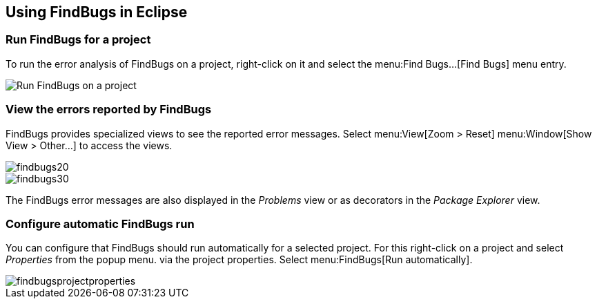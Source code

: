 == Using FindBugs in Eclipse

=== Run FindBugs for a project
		
To run the error analysis of FindBugs on a project, right-click
on it
and select the
menu:Find Bugs...[Find Bugs]
menu entry.
		
image::runfindbugs10.png[Run FindBugs on a project]

=== View the errors reported by FindBugs
        
FindBugs provides specialized views to see the reported error
messages. Select
menu:View[Zoom > Reset]
menu:Window[Show View > Other...]
to access the views.
        
image::findbugs20.png[]
        
image::findbugs30.png[]
        
The FindBugs error messages are also displayed in the
_Problems_
view
or as decorators in the
_Package Explorer_
view.
        
=== Configure automatic FindBugs run
		
You can configure that FindBugs should run automatically for a
selected project. For this right-click
on a project and select
_Properties_
from the popup menu.
via the project properties.
Select
menu:FindBugs[Run automatically].
		
image::findbugsprojectproperties.png[]
	
